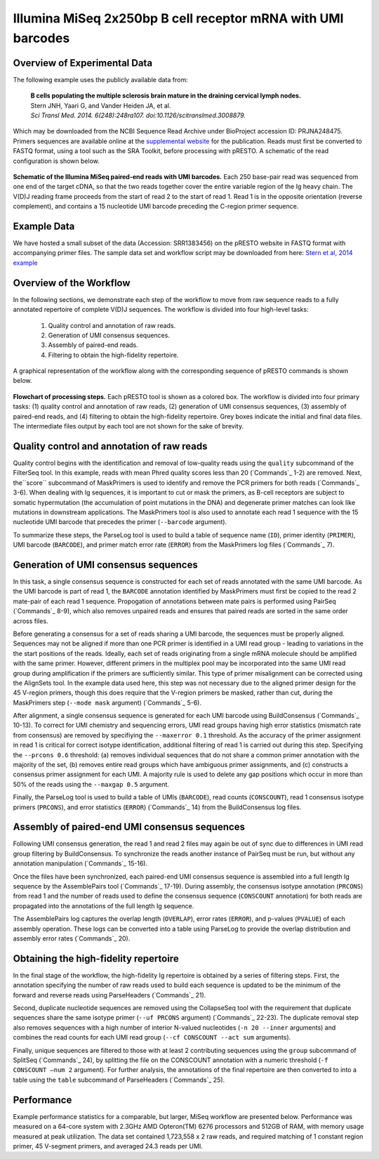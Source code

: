 Illumina MiSeq 2x250bp B cell receptor mRNA with UMI barcodes
================================================================================

Overview of Experimental Data
--------------------------------------------------------------------------------

The following example uses the publicly available data from:

    | **B cells populating the multiple sclerosis brain mature in the draining
      cervical lymph nodes.**
    | Stern JNH, Yaari G, and Vander Heiden JA, et al.
    | *Sci Transl Med. 2014. 6(248):248ra107. doi:10.1126/scitranslmed.3008879.*

Which may be downloaded from the NCBI Sequence Read Archive under
BioProject accession ID: PRJNA248475. Primers sequences are available
online at the `supplemental website <http://clip.med.yale.edu/papers/Stern2014STM>`__
for the publication. Reads must first be converted to FASTQ format, using a tool
such as the SRA Toolkit, before processing with pRESTO. A schematic of the read
configuration is shown below.

.. figure:: figures/MiSeq_Stern2014_ReadConfiguration.svg
    :align: center

    **Schematic of the Illumina MiSeq paired-end reads with UMI barcodes.**
    Each 250 base-pair read was sequenced from one end of the target cDNA, so
    that the two reads together cover the entire variable region of the Ig
    heavy chain. The V(D)J reading frame proceeds from the start of read 2 to
    the start of read 1. Read 1 is in the opposite orientation
    (reverse complement), and contains a 15 nucleotide UMI barcode preceding
    the C-region primer sequence.

Example Data
--------------------------------------------------------------------------------

We have hosted a small subset of the data (Accession: SRR1383456) on the
pRESTO website in FASTQ format with accompanying primer files. The sample data
set and workflow script may be downloaded from here:
`Stern et al, 2014 example <http://clip.med.yale.edu/presto/examples/Example_Data_UID_Stern2014.zip>`__

Overview of the Workflow
--------------------------------------------------------------------------------

In the following sections, we demonstrate each step of the workflow to move
from raw sequence reads to a fully annotated repertoire of complete V(D)J
sequences. The workflow is divided into four high-level tasks:

    1. Quality control and annotation of raw reads.
    2. Generation of UMI consensus sequences.
    3. Assembly of paired-end reads.
    4. Filtering to obtain the high-fidelity repertoire.

A graphical representation of the workflow along with the corresponding
sequence of pRESTO commands is shown below.

.. figure:: figures/MiSeq_Stern2014_Flowchart.svg
    :align: center

    **Flowchart of processing steps.**
    Each pRESTO tool is shown as a colored box. The workflow is divided into
    four primary tasks: (1) quality control and annotation of raw reads,
    (2) generation of UMI consensus sequences, (3) assembly of paired-end reads,
    and (4) filtering to obtain the high-fidelity repertoire. Grey boxes indicate
    the initial and final data files. The intermediate files output by each tool
    are not shown for the sake of brevity.

.. code-block:: shell
    :linenos:
    :caption: Commands

    FilterSeq.py quality -s MS12_R1.fastq -q 20
    FilterSeq.py quality -s MS12_R2.fastq -q 20
    MaskPrimers.py score -s MS12_R1_quality-pass.fastq -p Stern2014_CPrimers.fasta \
        --start 15 --mode cut --barcode --log MP1.log
    MaskPrimers.py score -s MS12_R2_quality-pass.fastq -p Stern2014_VPrimers.fasta \
        --start 0 --mode mask --log MP2.log
    ParseLog.py -l MP1.log MP2.log -f ID PRIMER BARCODE ERROR
    PairSeq.py -1 MS12_R1*primers-pass.fastq -2 MS12_R2*primers-pass.fastq \
        --coord illumina --1f BARCODE
    BuildConsensus.py -s MS12_R1*pair-pass.fastq --bf BARCODE --pf PRIMER \
        --prcons 0.6 --maxerror 0.1 --maxgap 0.5 --log BC1.log
    BuildConsensus.py -s MS12_R2*pair-pass.fastq --bf BARCODE --pf PRIMER \
        --maxerror 0.1 --maxgap 0.5 --log BC2.log
    ParseLog.py -l BC1.log BC2.log -f BARCODE CONSCOUNT PRCONS ERROR
    PairSeq.py -1 MS12_R1*consensus-pass.fastq -2 MS12_R2*consensus-pass.fastq \
        --coord presto
    AssemblePairs.py align -1 MS12_R2*consensus-pass_pair-pass.fastq \
        -2 MS12_R1*consensus-pass_pair-pass.fastq --coord presto --rc tail \
        --1f CONSCOUNT --2f CONSCOUNT PRCONS --outname MS12 --log AP.log
    ParseLog.py -l AP.log -f ID OVERLAP ERROR PVALUE
    ParseHeaders.py collapse -s MS12_assemble-pass.fastq -f CONSCOUNT --act min
    CollapseSeq.py -s MS12*reheader.fastq -n 20 --inner --uf PRCONS \
        --cf CONSCOUNT --act sum
    SplitSeq.py group -s MS12*collapse-unique.fastq -f CONSCOUNT --num 2
    ParseHeaders.py table -s MS12*atleast-2.fastq -f ID PRCONS CONSCOUNT DUPCOUNT

Quality control and annotation of raw reads
--------------------------------------------------------------------------------

Quality control begins with the identification and removal of
low-quality reads using the ``quality`` subcommand of the FilterSeq tool.
In this example, reads with mean Phred quality scores less than
20 (`Commands`_ 1-2) are removed. Next, the``score`` subcommand of MaskPrimers is
used to identify and remove the PCR primers for both reads (`Commands`_ 3-6). When
dealing with Ig sequences, it is important to cut or mask the primers,
as B-cell receptors are subject to somatic hypermutation (the
accumulation of point mutations in the DNA) and degenerate primer
matches can look like mutations in downstream applications. The
MaskPrimers tool is also used to annotate each read 1 sequence
with the 15 nucleotide UMI barcode that precedes the primer
(``--barcode`` argument).

To summarize these steps, the ParseLog tool is used to build a table of
sequence name (``ID``), primer identity (``PRIMER``), UMI barcode
(``BARCODE``), and primer match error rate (``ERROR``) from the MaskPrimers
log files (`Commands`_ 7).

Generation of UMI consensus sequences
--------------------------------------------------------------------------------

In this task, a single consensus sequence is constructed for each set of
reads annotated with the same UMI barcode. As the UMI barcode is part of
read 1, the ``BARCODE`` annotation identified by MaskPrimers must
first be copied to the read 2 mate-pair of each read 1
sequence. Propogation of annotations between mate pairs is performed
using PairSeq (`Commands`_ 8-9), which also removes
unpaired reads and ensures that paired reads are sorted in the same
order across files.

Before generating a consensus for a set of reads sharing a UMI barcode,
the sequences must be properly aligned. Sequences may not be aligned if
more than one PCR primer is identified in a UMI read group - leading to
variations in the the start positions of the reads. Ideally, each set of
reads originating from a single mRNA molecule should be amplified with
the same primer. However, different primers in the multiplex pool may be
incorporated into the same UMI read group during amplification if the
primers are sufficiently similar. This type of primer misalignment can
be corrected using the AlignSets tool. In the example data used here,
this step was not necessary due to the aligned primer design for the 45
V-region primers, though this does require that the V-region primers be
masked, rather than cut, during the MaskPrimers step (``--mode mask``
argument) (`Commands`_ 5-6).

After alignment, a single consensus sequence is generated for each UMI
barcode using BuildConsensus (`Commands`_ 10-13). To
correct for UMI chemistry and sequencing errors, UMI read groups having
high error statistics (mismatch rate from consensus) are removed by
specifiying the ``--maxerror 0.1`` threshold. As the accuracy of the
primer assignment in read 1 is critical for correct isotype
identification, additional filtering of read 1 is carried out
during this step. Specifying the ``--prcons 0.6`` threshold: (a) removes
individual sequences that do not share a common primer annotation with
the majority of the set, (b) removes entire read groups which have
ambiguous primer assignments, and (c) constructs a consensus primer
assignment for each UMI. A majority rule is used to delete any gap
positions which occur in more than 50% of the reads using the ``--maxgap
0.5`` argument.

Finally, the ParseLog tool is used to build a table of UMIs (``BARCODE``),
read counts (``CONSCOUNT``), read 1 consensus isotype primers
(``PRCONS``), and error statistics (``ERROR``) (`Commands`_ 14) from the
BuildConsensus log files.

Assembly of paired-end UMI consensus sequences
--------------------------------------------------------------------------------

Following UMI consensus generation, the read 1 and read 2 files may
again be out of sync due to differences in UMI read group filtering by
BuildConsensus. To synchronize the reads another instance of PairSeq
must be run, but without any annotation manipulation (`Commands`_  15-16).

Once the files have been synchronized, each paired-end UMI consensus
sequence is assembled into a full length Ig sequence by the
AssemblePairs tool (`Commands`_ 17-19). During assembly, the consensus isotype
annotation (``PRCONS``) from read 1 and the number of reads used to define
the consensus sequence (``CONSCOUNT`` annotation) for both reads are propagated
into the annotations of the full length Ig sequence.

The AssemblePairs log captures the overlap length (``OVERLAP``), error
rates (``ERROR``), and p-values (``PVALUE``) of each assembly operation.
These logs can be converted into a table using ParseLog to provide the
overlap distribution and assembly error rates (`Commands`_ 20).

Obtaining the high-fidelity repertoire
--------------------------------------------------------------------------------

In the final stage of the workflow, the high-fidelity Ig repertoire is
obtained by a series of filtering steps. First, the annotation
specifying the number of raw reads used to build each sequence is
updated to be the minimum of the forward and reverse reads using
ParseHeaders (`Commands`_ 21).

Second, duplicate nucleotide sequences are removed using the CollapseSeq
tool with the requirement that duplicate sequences share the same
isotype primer (``--uf PRCONS`` argument) (`Commands`_ 22-23). The duplicate removal
step also removes sequences with a high number of interior N-valued nucleotides
(``-n 20 --inner`` arguments) and combines the read counts for each UMI read
group (``--cf CONSCOUNT --act sum`` arguments).

Finally, unique sequences are filtered to those with at least 2
contributing sequences using the ``group`` subcommand of SplitSeq (`Commands`_ 24),
by splitting the file on the CONSCOUNT annotation with a numeric threshold
(``-f CONSCOUNT –num 2`` argument). For further analysis, the annotations of
the final repertoire are then converted to into a table using the ``table``
subcommand of ParseHeaders (`Commands`_ 25).

Performance
--------------------------------------------------------------------------------

Example performance statistics for a comparable, but larger, MiSeq
workflow are presented below. Performance was measured
on a 64-core system with 2.3GHz AMD Opteron(TM) 6276 processors and
512GB of RAM, with memory usage measured at peak utilization. The data
set contained 1,723,558 x 2 raw reads, and required
matching of 1 constant region primer, 45 V-segment
primers, and averaged 24.3 reads per UMI.

.. csv-table::
   :file: tables/MiSeq_Stern2014_Performance.tab
   :delim: tab
   :header-rows: 1
   :widths: 10, 40, 20, 10, 10, 10

